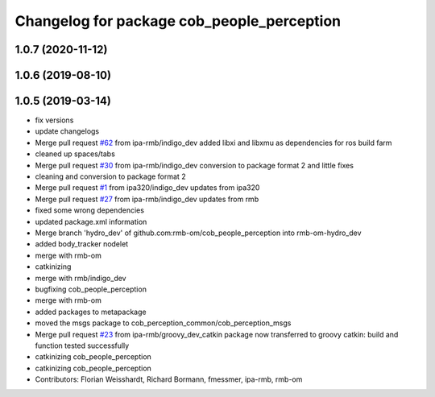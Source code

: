 ^^^^^^^^^^^^^^^^^^^^^^^^^^^^^^^^^^^^^^^^^^^
Changelog for package cob_people_perception
^^^^^^^^^^^^^^^^^^^^^^^^^^^^^^^^^^^^^^^^^^^

1.0.7 (2020-11-12)
------------------

1.0.6 (2019-08-10)
------------------

1.0.5 (2019-03-14)
------------------
* fix versions
* update changelogs
* Merge pull request `#62 <https://github.com/ipa320/cob_people_perception/issues/62>`_ from ipa-rmb/indigo_dev
  added libxi and libxmu as dependencies for ros build farm
* cleaned up spaces/tabs
* Merge pull request `#30 <https://github.com/ipa320/cob_people_perception/issues/30>`_ from ipa-rmb/indigo_dev
  conversion to package format 2 and little fixes
* cleaning and conversion to package format 2
* Merge pull request `#1 <https://github.com/ipa320/cob_people_perception/issues/1>`_ from ipa320/indigo_dev
  updates from ipa320
* Merge pull request `#27 <https://github.com/ipa320/cob_people_perception/issues/27>`_ from ipa-rmb/indigo_dev
  updates from rmb
* fixed some wrong dependencies
* updated package.xml information
* Merge branch 'hydro_dev' of github.com:rmb-om/cob_people_perception into rmb-om-hydro_dev
* added body_tracker nodelet
* merge with rmb-om
* catkinizing
* merge with rmb/indigo_dev
* bugfixing cob_people_perception
* merge with rmb-om
* added packages to metapackage
* moved the msgs package to cob_perception_common/cob_perception_msgs
* Merge pull request `#23 <https://github.com/ipa320/cob_people_perception/issues/23>`_ from ipa-rmb/groovy_dev_catkin
  package now transferred to groovy catkin: build and function tested successfully
* catkinizing cob_people_perception
* catkinizing cob_people_perception
* Contributors: Florian Weisshardt, Richard Bormann, fmessmer, ipa-rmb, rmb-om
